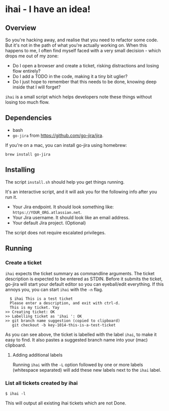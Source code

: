 * ihai - I have an idea!
** Overview
So you're hacking away, and realise that you need to refactor some code. But it's not in the path of what you're actually working on. When this happens to me, I often find myself faced with a very small decision - which drops me out of my zone:
- Do I open a browser and create a ticket, risking distractions and losing flow entirely?
- Do I add a TODO in the code, making it a tiny bit uglier?
- Do I just hope to remember that this needs to be done, knowing deep inside that I will forget?

=ihai= is a small script which helps developers note these things without losing too much flow.

** Dependencies
- bash
- =go-jira= from https://github.com/go-jira/jira.

If you're on a mac, you can install go-jira using homebrew:
#+begin_src shell
  brew install go-jira
#+end_src

** Installing
The script =install.sh= should help you get things running.

It's an interactive script, and it will ask you for the following info after you run it.
- Your Jira endpoint. It should look something like: =https://YOUR_ORG.atlassian.net=.
- Your Jira username. It should look like an email address.
- Your default Jira project. (Optional)

The script does not require escalated privileges.

** Running

*** Create a ticket
=ihai= expects the ticket summary as commandline arguments. The ticket description is expected to be entered as STDIN. Before it submits the ticket, go-jira will start your default editor so you can eyeball/edit everything. If this annoys you, you can start =ihai= with the =-n= flag.

#+begin_src 
  $ ihai This is a test ticket
  Please enter a description, and exit with ctrl-d.
  This is my ticket. Yay
>> Creating ticket: OK
>> Labelling ticket as 'ihai ': OK
>> git branch name suggestion (copied to clipboard)
   git checkout -b key-1014-this-is-a-test-ticket
#+end_src

As you can see above, the ticket is labelled with the label =ihai=, to make it easy to find. It also pastes a suggested branch name into your (mac) clipboard.

**** Adding additional labels
Running =ihai= with the =-L= option followed by one or more labels (whitespace separated) will add these new labels next to the =ihai= label.

*** List all tickets created by ihai
#+begin_src
  $ ihai -l
#+end_src
This will output all existing ihai tickets which are not Done.

